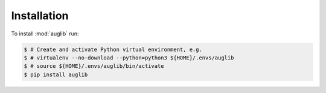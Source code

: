Installation
============

To install :mod:`auglib` run:

.. code-block:: bash

    $ # Create and activate Python virtual environment, e.g.
    $ # virtualenv --no-download --python=python3 ${HOME}/.envs/auglib
    $ # source ${HOME}/.envs/auglib/bin/activate
    $ pip install auglib
